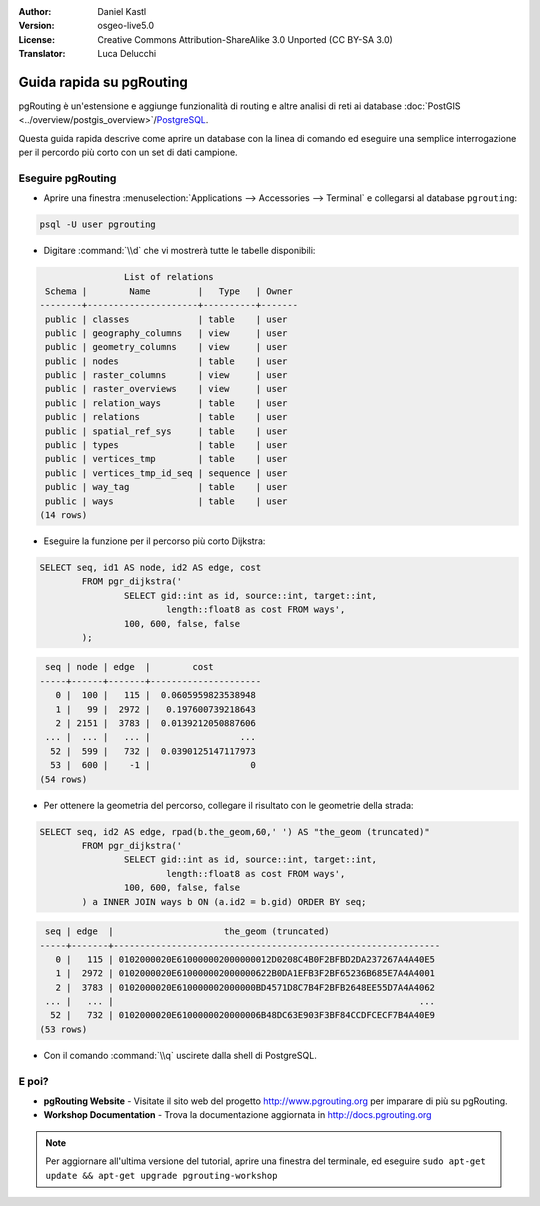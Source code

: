 :Author: Daniel Kastl
:Version: osgeo-live5.0
:License: Creative Commons Attribution-ShareAlike 3.0 Unported  (CC BY-SA 3.0)
:Translator: Luca Delucchi

.. image:: ../../images/project_logos/logo-pgRouting.png
	:scale: 100 %
	:alt: pgRouting logo
	:align: right
	:target: http://www.pgrouting.org

********************************************************************************
Guida rapida su pgRouting
********************************************************************************

pgRouting è un'estensione e aggiunge funzionalità di routing e altre analisi di reti ai database
:doc:`PostGIS <../overview/postgis_overview>`/`PostgreSQL <http://www.postgresql.org>`_.

Questa guida rapida descrive come aprire un database con la linea di comando ed eseguire
una semplice interrogazione per il percordo più corto con un set di dati campione.


Eseguire pgRouting
================================================================================

* Aprire una finestra :menuselection:`Applications --> Accessories --> Terminal` e 
  collegarsi al database ``pgrouting``:

.. code-block:: bash

	psql -U user pgrouting

* Digitare :command:`\\d` che vi mostrerà tutte le tabelle disponibili:

.. code-block:: sql

	                List of relations
	 Schema |        Name         |   Type   | Owner 
	--------+---------------------+----------+-------
	 public | classes             | table    | user
	 public | geography_columns   | view     | user
	 public | geometry_columns    | view     | user
	 public | nodes               | table    | user
	 public | raster_columns      | view     | user
	 public | raster_overviews    | view     | user
	 public | relation_ways       | table    | user
	 public | relations           | table    | user
	 public | spatial_ref_sys     | table    | user
	 public | types               | table    | user
	 public | vertices_tmp        | table    | user
	 public | vertices_tmp_id_seq | sequence | user
	 public | way_tag             | table    | user
	 public | ways                | table    | user
	(14 rows)

* Eseguire la funzione per il percorso più corto Dijkstra:

.. code-block:: sql

	SELECT seq, id1 AS node, id2 AS edge, cost 
		FROM pgr_dijkstra('
			SELECT gid::int as id, source::int, target::int, 
				length::float8 as cost FROM ways', 
			100, 600, false, false
		);

.. code-block:: sql

	 seq | node | edge  |        cost         
	-----+------+-------+---------------------
	   0 |  100 |   115 |  0.0605959823538948
	   1 |   99 |  2972 |   0.197600739218643
	   2 | 2151 |  3783 |  0.0139212050887606
	 ... |  ... |   ... |                 ...
	  52 |  599 |   732 |  0.0390125147117973
	  53 |  600 |    -1 |                   0
	(54 rows)

* Per ottenere la geometria del percorso, collegare il risultato con le geometrie della strada:

.. code-block:: sql

	SELECT seq, id2 AS edge, rpad(b.the_geom,60,' ') AS "the_geom (truncated)" 
		FROM pgr_dijkstra('
			SELECT gid::int as id, source::int, target::int, 
				length::float8 as cost FROM ways', 
			100, 600, false, false
		) a INNER JOIN ways b ON (a.id2 = b.gid) ORDER BY seq;
	
.. code-block:: sql
	
	 seq | edge  |                     the_geom (truncated)                     
	-----+-------+--------------------------------------------------------------
	   0 |   115 | 0102000020E610000002000000012D0208C4B0F2BFBD2DA237267A4A40E5
	   1 |  2972 | 0102000020E610000002000000622B0DA1EFB3F2BF65236B685E7A4A4001
	   2 |  3783 | 0102000020E610000002000000BD4571D8C7B4F2BFB2648EE55D7A4A4062
	 ... |   ... |                                                          ...
	  52 |   732 | 0102000020E6100000020000006B48DC63E903F3BF84CCDFCECF7B4A40E9
	(53 rows)

* Con il comando :command:`\\q` uscirete dalla shell di PostgreSQL.


E poi?
================================================================================

* **pgRouting Website** - Visitate il sito web del progetto http://www.pgrouting.org 
  per imparare di più su pgRouting.

* **Workshop Documentation** - Trova la documentazione aggiornata in http://docs.pgrouting.org

.. note::

	Per aggiornare all'ultima versione del tutorial, aprire una finestra del terminale, 
	ed eseguire ``sudo apt-get update && apt-get upgrade pgrouting-workshop``

